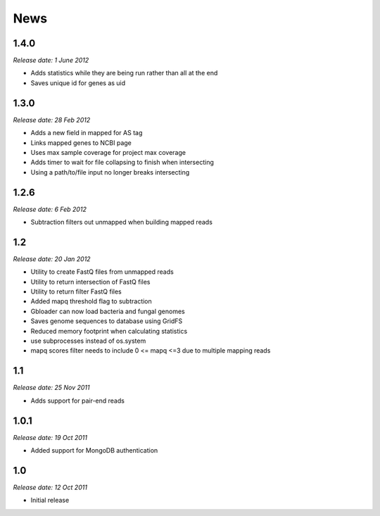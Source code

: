 News
====

1.4.0
-----

*Release date: 1 June 2012*

* Adds statistics while they are being run rather than all at the end
* Saves unique id for genes as uid

1.3.0
-----

*Release date: 28 Feb 2012*

* Adds a new field in mapped for AS tag
* Links mapped genes to NCBI page
* Uses max sample coverage for project max coverage
* Adds timer to wait for file collapsing to finish when intersecting
* Using a path/to/file input no longer breaks intersecting

1.2.6
-----

*Release date: 6 Feb 2012*

* Subtraction filters out unmapped when building mapped reads

1.2
---

*Release date: 20 Jan 2012*

* Utility to create FastQ files from unmapped reads
* Utility to return intersection of FastQ files
* Utility to return filter FastQ files
* Added mapq threshold flag to subtraction
* Gbloader can now load bacteria and fungal genomes
* Saves genome sequences to database using GridFS
* Reduced memory footprint when calculating statistics
* use subprocesses instead of os.system
* mapq scores filter needs to include 0 <= mapq <=3 due to multiple mapping reads

1.1
---

*Release date: 25 Nov 2011*

* Adds support for pair-end reads

1.0.1
-----

*Release date: 19 Oct 2011*

* Added support for MongoDB authentication

1.0
---

*Release date: 12 Oct 2011*

* Initial release
